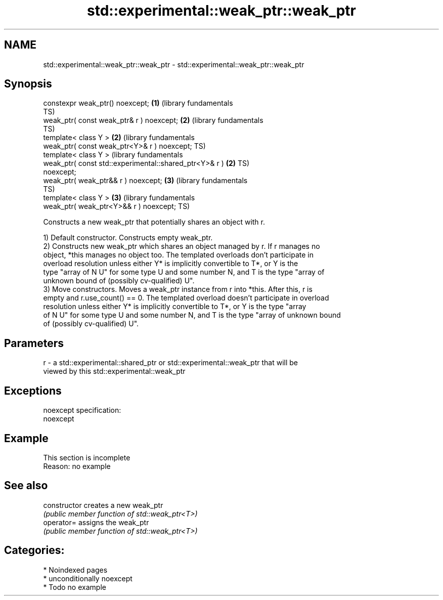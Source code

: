 .TH std::experimental::weak_ptr::weak_ptr 3 "2024.06.10" "http://cppreference.com" "C++ Standard Libary"
.SH NAME
std::experimental::weak_ptr::weak_ptr \- std::experimental::weak_ptr::weak_ptr

.SH Synopsis
   constexpr weak_ptr() noexcept;                             \fB(1)\fP (library fundamentals
                                                                  TS)
   weak_ptr( const weak_ptr& r ) noexcept;                    \fB(2)\fP (library fundamentals
                                                                  TS)
   template< class Y >                                        \fB(2)\fP (library fundamentals
   weak_ptr( const weak_ptr<Y>& r ) noexcept;                     TS)
   template< class Y >                                            (library fundamentals
   weak_ptr( const std::experimental::shared_ptr<Y>& r )      \fB(2)\fP TS)
   noexcept;
   weak_ptr( weak_ptr&& r ) noexcept;                         \fB(3)\fP (library fundamentals
                                                                  TS)
   template< class Y >                                        \fB(3)\fP (library fundamentals
   weak_ptr( weak_ptr<Y>&& r ) noexcept;                          TS)

   Constructs a new weak_ptr that potentially shares an object with r.

   1) Default constructor. Constructs empty weak_ptr.
   2) Constructs new weak_ptr which shares an object managed by r. If r manages no
   object, *this manages no object too. The templated overloads don't participate in
   overload resolution unless either Y* is implicitly convertible to T*, or Y is the
   type "array of N U" for some type U and some number N, and T is the type "array of
   unknown bound of (possibly cv-qualified) U".
   3) Move constructors. Moves a weak_ptr instance from r into *this. After this, r is
   empty and r.use_count() == 0. The templated overload doesn't participate in overload
   resolution unless either Y* is implicitly convertible to T*, or Y is the type "array
   of N U" for some type U and some number N, and T is the type "array of unknown bound
   of (possibly cv-qualified) U".

.SH Parameters

   r - a std::experimental::shared_ptr or std::experimental::weak_ptr that will be
       viewed by this std::experimental::weak_ptr

.SH Exceptions

   noexcept specification:
   noexcept


.SH Example

    This section is incomplete
    Reason: no example

.SH See also

   constructor   creates a new weak_ptr
                 \fI(public member function of std::weak_ptr<T>)\fP
   operator=     assigns the weak_ptr
                 \fI(public member function of std::weak_ptr<T>)\fP

.SH Categories:
     * Noindexed pages
     * unconditionally noexcept
     * Todo no example
